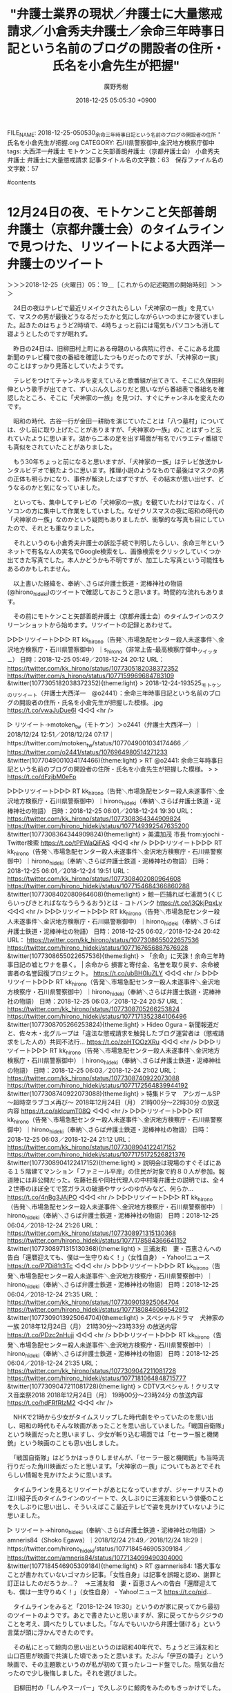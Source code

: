 #+STARTUP: content
#+TAGS: 検察(k) 警察(p) 弁護士(b) 裁判所(s) 報道(h) 裁判所(j) 公開(o)
#+OPTIONS:  H:3  num:t  toc:t  \n:nil  @:t  ::t  |:t  ^:t  *:nil  TeX:t LaTeX:t
#+STARTUP: hidestars
#+TITLE: "弁護士業界の現状／弁護士に大量懲戒請求／小倉秀夫弁護士／余命三年時事日記という名前のブログの開設者の住所・氏名を小倉先生が把握"
#+AUTHOR: 廣野秀樹
#+EMAIL:  hirono2013k@gmail.com
#+DATE: 2018-12-25 05:05:30 +0900
FILE_NAME: 2018-12-25-050530_余命三年時事日記という名前のブログの開設者の住所・氏名を小倉先生が把握.org
CATEGORY: 石川県警察御中,金沢地方検察庁御中
tags:  大西洋一弁護士 モトケンこと矢部善朗弁護士（京都弁護士会） 小倉秀夫弁護士 弁護士に大量懲戒請求
記事タイトル名の文字数：63　保存ファイル名の文字数：57

#contents

* 12月24日の夜、モトケンこと矢部善朗弁護士（京都弁護士会）のタイムラインで見つけた、リツイートによる大西洋一弁護士のツイート
  :LOGBOOK:
  CLOCK: [2018-12-25 火 05:19]
  :END:

＞＞＞2018-12-25（火曜日）05：19＿［これからの記述範囲の開始時刻］＞＞＞

　24日の夜はテレビで最近リメイクされたらしい「犬神家の一族」を見ていて、マスクの男が最後どうなるだったかと気にしながらいつのまにか寝ていました。起きたのはちょうど2時頃で、4時ちょっと前には電気もパソコンも消して寝ようとしたのですが眠れず。

　昨日の24日は、旧柳田村上町にある母親のいる病院に行き、そこにある北國新聞のテレビ欄で夜の番組を確認したつもりだったのですが、「犬神家の一族」のことはすっかり見落としていたようです。

　テレビをつけてチャンネルを変えていると歌番組が出てきて、そこに久保田利伸という歌手が出てきて、ずいぶん久しぶりだと思いながら番組表で番組名を確認したところ、そこに「犬神家の一族」を見つけ、すぐにチャンネルを変えたのです。

　昭和の時代、古谷一行が金田一耕助を演じていたことは「八つ墓村」については、少し前に取り上げたことがありますが、「犬神家の一族」のことはずっと忘れていたように思います。湖から二本の足を出す場面が有名でバラエティ番組でも真似をされていたことがありました。

　もう30年ちょっと前になると思いますが、「犬神家の一族」はテレビ放送かレンタルビデオで観たように思います。推理小説のようなもので最後はマスクの男の正体も明らかになり、事件が解決したはずですが、その結末が思い出せず、どうなるのかと気になっていました。

　といっても、集中してテレビの「犬神家の一族」を観ていたわけではなく、パソコンの方に集中して作業をしていました。なぜクリスマスの夜に昭和の時代の「犬神家の一族」なのかという疑問もありましたが、衝撃的な写真も目にしていたので、それとも重なりました。

　それというのも小倉秀夫弁護士の訴訟手続で判明したらしい、余命三年というネットで有名な人の実名でGoogle検索をし、画像検索をクリックしていくつか出てきた写真でした。本人かどうかも不明ですが、加工した写真という可能性もあるのかもしれません。

　以上書いた経緯を、奉納＼さらば弁護士鉄道・泥棒神社の物語(@hirono_hideki)のツイートで確認しておこうと思います。時間的な流れもあります。

　その前にモトケンこと矢部善朗弁護士（京都弁護士会）のタイムラインのスクリーンショットから始めます。リツイートの記録とあわせて。

▷▷▷リツイート▷▷▷
RT kk_hirono（告発＼市場急配センター殺人未遂事件＼金沢地方検察庁・石川県警察御中）｜s_hirono（非常上告-最高検察庁御中_ツイッター） 日時：2018-12-25 05:49／2018-12-24 20:12 URL： https://twitter.com/kk_hirono/status/1077305182038372352 https://twitter.com/s_hirono/status/1077159969684783109
&twitter(1077305182038372352){theme:light}
> 2018-12-24-193525_モトケンのリツイート（弁護士大西洋一　@o2441）：余命三年時事日記という名前のブログの開設者の住所・氏名を小倉先生が把握した模様。.jpg https://t.co/vwaJuDue6l
◁◁◁
<hr />

▷ リツイート→motoken_tw（モトケン）＞o2441（弁護士大西洋一）｜2018/12/24 12:51／2018/12/24 07:17｜https://twitter.com/motoken_tw/status/1077049001034174466 ／ https://twitter.com/o2441/status/1076964980514271233
&twitter(1077049001034174466){theme:light}
> RT @o2441: 余命三年時事日記という名前のブログの開設者の住所・氏名を小倉先生が把握した模様。
> 
> https://t.co/dFzjbM0eFp  

▷▷▷リツイート▷▷▷
RT kk_hirono（告発＼市場急配センター殺人未遂事件＼金沢地方検察庁・石川県警察御中）｜hirono_hideki（奉納＼さらば弁護士鉄道・泥棒神社の物語） 日時：2018-12-25 06:01／2018-12-24 19:30 URL： https://twitter.com/kk_hirono/status/1077308364344909824 https://twitter.com/hirono_hideki/status/1077149392547635200
&twitter(1077308364344909824){theme:light}
> 美濃加茂 市長 from:yjochi - Twitter検索 https://t.co/tPFWaQiFAS
◁◁◁
<hr />
▷▷▷リツイート▷▷▷
RT kk_hirono（告発＼市場急配センター殺人未遂事件＼金沢地方検察庁・石川県警察御中）｜hirono_hideki（奉納＼さらば弁護士鉄道・泥棒神社の物語） 日時：2018-12-25 06:01／2018-12-24 19:51 URL： https://twitter.com/kk_hirono/status/1077308402080964608 https://twitter.com/hirono_hideki/status/1077154684366860288
&twitter(1077308402080964608){theme:light}
> 鯨一匹捕れば七浦潤う(くじらいっぴきとればななうらうるおう)とは - コトバンク https://t.co/l3QkjPqxLy
◁◁◁
<hr />
▷▷▷リツイート▷▷▷
RT kk_hirono（告発＼市場急配センター殺人未遂事件＼金沢地方検察庁・石川県警察御中）｜hirono_hideki（奉納＼さらば弁護士鉄道・泥棒神社の物語） 日時：2018-12-25 06:02／2018-12-24 20:42 URL： https://twitter.com/kk_hirono/status/1077308655022657536 https://twitter.com/hirono_hideki/status/1077167656887676928
&twitter(1077308655022657536){theme:light}
> 「余命」に天誅！余命三年時事日記の嘘とワナを暴く。 | 余命から 損害と寄付金、名誉を取り戻す、余命被害者の名誉回復プロジェクト。 https://t.co/ubBH0IuZLY
◁◁◁
<hr />
▷▷▷リツイート▷▷▷
RT kk_hirono（告発＼市場急配センター殺人未遂事件＼金沢地方検察庁・石川県警察御中）｜hirono_hideki（奉納＼さらば弁護士鉄道・泥棒神社の物語） 日時：2018-12-25 06:03／2018-12-24 20:57 URL： https://twitter.com/kk_hirono/status/1077308705266253824 https://twitter.com/hirono_hideki/status/1077171352384106496
&twitter(1077308705266253824){theme:light}
> Hideo Ogura - 新聞報道だと、佐々木・北グループは「違法な懲戒請求を触発したブログ運営者は（懲戒請求をした人の）共同不法行... https://t.co/zoHTOOzXRu
◁◁◁
<hr />
▷▷▷リツイート▷▷▷
RT kk_hirono（告発＼市場急配センター殺人未遂事件＼金沢地方検察庁・石川県警察御中）｜hirono_hideki（奉納＼さらば弁護士鉄道・泥棒神社の物語） 日時：2018-12-25 06:03／2018-12-24 21:02 URL： https://twitter.com/kk_hirono/status/1077308740922073088 https://twitter.com/hirono_hideki/status/1077172564839944192
&twitter(1077308740922073088){theme:light}
> 特集ドラマ　アシガールSP～超時空ラブコメ再び～ \n  2018年12月24日（月）  21時00分～22時30分  の放送内容 https://t.co/akIcumT08Q
◁◁◁
<hr />
▷▷▷リツイート▷▷▷
RT kk_hirono（告発＼市場急配センター殺人未遂事件＼金沢地方検察庁・石川県警察御中）｜hirono_hideki（奉納＼さらば弁護士鉄道・泥棒神社の物語） 日時：2018-12-25 06:03／2018-12-24 21:12 URL： https://twitter.com/kk_hirono/status/1077308904122417152 https://twitter.com/hirono_hideki/status/1077175172526821376
&twitter(1077308904122417152){theme:light}
> 説明会は現場のすぐそばにある１５階建てマンション「ファミール平岸」の住民が対象で約８０人が参加。報道陣には非公開だった。佐藤社長や同社代理人の中村隆弁護士の説明では、全４２世帯のほぼ全てで窓ガラスの破損やサッシのゆがみなど、何らか… https://t.co/4nBg3JAjPO
◁◁◁
<hr />
▷▷▷リツイート▷▷▷
RT kk_hirono（告発＼市場急配センター殺人未遂事件＼金沢地方検察庁・石川県警察御中）｜hirono_hideki（奉納＼さらば弁護士鉄道・泥棒神社の物語） 日時：2018-12-25 06:04／2018-12-24 21:26 URL： https://twitter.com/kk_hirono/status/1077308971315130368 https://twitter.com/hirono_hideki/status/1077178584366641152
&twitter(1077308971315130368){theme:light}
> 三浦友和　妻・百恵さんへの告白「還暦迎えても、僕は一生守りぬく！」（女性自身） - Yahoo!ニュース https://t.co/P7Di81t3Tc
◁◁◁
<hr />
▷▷▷リツイート▷▷▷
RT kk_hirono（告発＼市場急配センター殺人未遂事件＼金沢地方検察庁・石川県警察御中）｜hirono_hideki（奉納＼さらば弁護士鉄道・泥棒神社の物語） 日時：2018-12-25 06:04／2018-12-24 21:35 URL： https://twitter.com/kk_hirono/status/1077309013925064704 https://twitter.com/hirono_hideki/status/1077180846069542912
&twitter(1077309013925064704){theme:light}
> スペシャルドラマ　犬神家の一族 \n  2018年12月24日（月）  21時30分～23時33分  の放送内容 https://t.co/PDzc2nHuji
◁◁◁
<hr />
▷▷▷リツイート▷▷▷
RT kk_hirono（告発＼市場急配センター殺人未遂事件＼金沢地方検察庁・石川県警察御中）｜hirono_hideki（奉納＼さらば弁護士鉄道・泥棒神社の物語） 日時：2018-12-25 06:04／2018-12-24 21:35 URL： https://twitter.com/kk_hirono/status/1077309047211081728 https://twitter.com/hirono_hideki/status/1077181064848715777
&twitter(1077309047211081728){theme:light}
> CDTVスペシャル！クリスマス音楽祭2018 \n  2018年12月24日（月）  19時00分～23時24分  の放送内容 https://t.co/hdFRfRlzM2
◁◁◁
<hr />

　NHKで21時から少女がタイムスリップした時代劇をやっていたのを思い出し、昭和の時代もそんな映画があったことを思い出していました。「戦国自衛隊」という映画だったと思いますし、少女が斬り込む場面では「セーラー服と機関銃」という映画のことも思い出しました。

　「戦国自衛隊」はどうかはっきりしませんが、「セーラー服と機関銃」も当時流行りだった角川映画だったと思います。「犬神家の一族」についてもあとでそれらしい情報を見かけたように思います。

　タイムラインを見るとリツイートがあとになっていますが、ジャーナリストの江川紹子氏のタイムラインのツイートで、久しぶりに三浦友和という俳優のことを久しぶりに思い出し、そういえばここ最近テレビで姿を見かけていないように思いました。

▷ リツイート→hirono_hideki（奉納＼さらば弁護士鉄道・泥棒神社の物語）＞amneris84（Shoko Egawa）｜2018/12/24 21:49／2018/12/24 18:29｜https://twitter.com/hirono_hideki/status/1077184546905309184 ／ https://twitter.com/amneris84/status/1077134099490304000
&twitter(1077184546905309184){theme:light}
> RT @amneris84: 1番大事なことが書かれていないゴマカシ記事。「女性自身」は記事を誤報と認め、謝罪と訂正はしたのだろうか…？　→三浦友和　妻・百恵さんへの告白「還暦迎えても、僕は一生守りぬく！」（女性自身） - Yahoo!ニュース https://t.co/pid…  

　タイムラインをみると「2018-12-24 19:30」というのが家に戻ってから最初のツイートのようです。あとで書きたいと思いますが、家に戻ってからクジラのことを考え、調べたりしていました。「なんでもいいから弁護士儲ける」という言葉が頭に浮かんできたのです。

　その私にとって鯨肉の思い出というのは昭和40年代で、ちょうど三浦友和と山口百恵が映画で共演した頃であったと思います。たぶん「伊豆の踊子」という映画で、その主題歌というのが私が初めて買ったレコード盤でした。陰気な曲だったので少し後悔しました。それを選びました。

　旧柳田村の「しんやスーパー」で久しぶりに鯨肉をみたのもきっかけでした。宇出津港産となっていましたが、その後に買い物をした宇出津のAコープ能都店には、鮮魚コーナーに鯨肉が見当たりませんでした。

　この鯨肉のことは、落合洋司弁護士（東京弁護士会）や郷原信郎弁護士とあわせて記述をしたいと思います。

▷ リツイート→hirono_hideki（奉納＼さらば弁護士鉄道・泥棒神社の物語）＞funakoshi65（弁護士船越雄一）｜2018/12/24 22:29／2017/11/22 18:35｜https://twitter.com/hirono_hideki/status/1077194679098105856 ／ https://twitter.com/funakoshi65/status/933267757096845313
&twitter(1077194679098105856){theme:light}
> RT @funakoshi65: 先日の講演の総括見ないな感じです。やってみた！子どもたちへのネットリテラシー教育の第一歩！ https://t.co/0lRNwigPz5  

　22時前に寝てしまったのかと思っていたのですが、上記のリツイートをみると22時29分にリツイートをしています。ツイートの内容にあまり意味はなくリツイートをしたのですが、初めて見る実名弁護士アカウントのように思ったので、ちょっと残しておきました。

* モトケンこと矢部善朗弁護士（京都弁護士会）がリツイートした大西洋一弁護士について

　たまにリツイートとして他のタイムラインで見かけるぐらいで、大西洋一弁護士のアカウントのタイムライン自体を開くことはほとんどないと思います。以前はブロックされていた時期もあったのですが、そのあと私の３つのアカウントに立て続けでフォローをくれたようです。

　ヘッダの写真などに小さな子どもの写真があったり、子煩悩な人という印象もあります。頭もよく経営者としても有能というイメージです。同業者の弁護士に対してどう考えているのか疑問に思うことはありましたが、社会汚染の有害性は感じず、余り注視もしていません。

　ただ向こうからフォローを入れてきて、その後ブロックをしてきた滋賀県高島市の野田隼人弁護士のようなケースもあります。日付が変わっているので昨日の24日になりますが、同じモトケンこと矢部善朗弁護士（京都弁護士会）のタイムラインでリツイートを見たように思います。

［link：］ モトケン(@motoken_tw) - Twilog https://twilog.org/motoken_tw/asc

▷ リツイート→motoken_tw（モトケン）＞sakamotomasayuk（坂本正幸）｜2018/12/24 10:54／2018/12/24 10:17｜https://twitter.com/motoken_tw/status/1077019693376974849 ／ https://twitter.com/sakamotomasayuk/status/1077010407477325824
&twitter(1077019693376974849){theme:light}
> RT @sakamotomasayuk: 左右関係ないけど、「我々がこう考えている、みんなもそうだ、それを言えないのは何か圧力があるからだ」という発想がおかしいという事に気が付かないとダメだろう
> これって「私何とかちゃん嫌い、あなたも嫌いよね」って言ってそれに賛同しない人をいじ…  

　そういえば、坂本正幸弁護士のツイートもモトケンこと矢部善朗弁護士（京都弁護士会）のタイムラインでリツイートとして見かけていました。ちょっと長めですが、内容は読んでいなかったように思います。たまに見かけています。

　「村社会の発想そのものだよね」と書いてありました。そういえば、大分弁護士会あるいは大分県弁護士会の村八分での人権侵害のことを思い出しました。テレビでも期間をはさんで何度か取り上げられていました。愛媛のアイドル自殺問題などは、一度報道がなくなるとそれっきりです。

▷ リツイート→motoken_tw（モトケン）＞nodahayato（弁護士　野田隼人）｜2018/12/24 16:37／2018/12/24 15:27｜https://twitter.com/motoken_tw/status/1077106096223862784 ／ https://twitter.com/nodahayato/status/1077088314811867136
&twitter(1077106096223862784){theme:light}
> RT @nodahayato: 弁護士視点では「国民の信頼を得るため」が行き過ぎて権利保障が過少になっているのではないかという懸念があるが、マスコミの問題が大きいと感じている。  

　このところ弁護士がマスコミの報道を問題視するツイートをちょくちょくと見かけていますが、いちいち取り合ってはいられないとも考えていました。弁護士による人権侵害にも少しは目を向けてはどうかと思うのですが、それでは商売も成り立たないのでしょう。オワコンだと思います。

* 「余命三年時事日記という名前のブログの開設者の住所・氏名を開示する書類がエックスサーバ社から届いていた。」という小倉秀夫弁護士のFacebook投稿

　再掲しますが、モトケンこと矢部善朗弁護士（京都弁護士会）のタイムラインでリツイートとして見かけた次の大西洋一弁護士のツイートですが、そこにあるリンクのURLを開かずに、昨夜は調べていました。

▷ リツイート→motoken_tw（モトケン）＞o2441（弁護士大西洋一）｜2018/12/24 12:51／2018/12/24 07:17｜https://twitter.com/motoken_tw/status/1077049001034174466 ／ https://twitter.com/o2441/status/1076964980514271233
&twitter(1077049001034174466){theme:light}
> RT @o2441: 余命三年時事日記という名前のブログの開設者の住所・氏名を小倉先生が把握した模様。
> 
> https://t.co/dFzjbM0eFp  

　気がついてリンクを開いたのは、夜中の2時に目が覚めたあとだったと思います。早い段階でツイートをしているはずと思いますし、暫くあとになるかとも思いますが、スクリーンショットも記録しています。

▶ ツイート％hirono_hideki（奉納＼さらば弁護士鉄道・泥棒神社の物語）％2018/12/25 03:56％ https://twitter.com/hirono_hideki/status/1077276910646747139
&twitter(1077276910646747139){theme:light}
> Hideo Ogura - 休日出勤完了。なお、余命三年時事日記という名前のブログの開設者の住所・氏名を開示する書類がエックスサーバ社... https://t.co/EjukhYCpi6  
▶

▷▷▷リツイート▷▷▷
RT kk_hirono（告発＼市場急配センター殺人未遂事件＼金沢地方検察庁・石川県警察御中）｜s_hirono（非常上告-最高検察庁御中_ツイッター） 日時：2018-12-25 06:53／2018-12-25 05:02 URL： https://twitter.com/kk_hirono/status/1077321438133022720 https://twitter.com/s_hirono/status/1077293345351684096
&twitter(1077321438133022720){theme:light}
> 2018-12-25-045938_Hideo　Ogura12月23日　18：24　·休日出勤完了。なお、余命三年時事日記という名前のブログの開設者の住所・氏名を開示する書類が.jpg https://t.co/ZHvKuA1knD
◁◁◁
<hr />

　余命三年というネット上の人物については、以前調べたことがあり、なにか顔写真のようなものも見ていたように思うのですが、小倉秀夫弁護士のプロバイダーへの開示請求の成功がきっかけで実名をみつけ、そちらで検索をしたところ全く見たことのないような写真が出てきました。

```
Hideo Ogura
12月23日 18：24 · 
休日出勤完了。なお、余命三年時事日記という名前のブログの開設者の住所・氏名を開示する書類がエックスサーバ社から届いていた。
70奥村 徹、他69人
コメント5件
シェア15件

［source：］Hideo Ogura - 休日出勤完了。なお、余命三年時事日記という名前のブログの開設者の住所・氏名を開示する書類がエックスサーバ社... https://www.facebook.com/hideo.ogura/posts/10156949365859732
```

　上記に小倉秀夫弁護士のFacebook投稿の全文を引用しましたが、ここに実名は載っていないようです。そうすると、どこで実名を見たのかも思い出せないのですが、同じように比較的短く完結な文章でした。たぶんツイートだと思います。

　なお、この大量の弁護士懲戒請求問題については、先日NHKのクローズアップ現代プラスだったと思いますがテレビで取り上げていました。調べれば確認できることですが、私の感覚では半月ほど前ではなかったかと思います。

　それより2,3カ月前、いやどれぐらい前かはっきりとは思い出せないですが、平日の朝8時からの情報番組モーニングショーでも取り上げていました。テレビ朝日系です。私は見逃したのですが、すぐに放送のあったことを知り、YouTube動画で視聴をしました。

　視聴は期間をはさんで2回別の動画を観ましたが、初めに観た動画は午前9時辺りを境に録画が終わっていたように思います。2回目に視聴した動画というのも、最初から最後の放送を録画したものであったのか、はっきり確認できませんでした。

　テレビの放送はいずれも弁護士側が一方的に理不尽な被害を受けたような話になっていました。実際にそうなのかもしれないですが、内容に偏りや決めつけがあるようにも感じられました。

　名前をすぐに忘れてしまうのでGoogleで調べて確認しましたが、モーニングショーには玉川徹というコメンテーターがよく出ていて、弁護士に対して同情的な解説をしながら弁護士は「100件の案件」を抱えている、などと話していたのがなにより印象的でした。

　今は、ロックされて投稿をしていない小倉秀夫弁護士のTwitterアカウントですが、以前はそれこそ文字通りの四六時中のツイートが壊れたラジオのように放送されていました。文字入力も早く頭の回転も早いのでしょうが、それにしてもまともに他の案件をどれだけこなせるのか疑問でした。

　モトケンこと矢部善朗弁護士（京都弁護士会）も小倉秀夫弁護士とは負けず劣らずの投稿頻度であった時期がありますし、現在も似たような傾向性です。京都市内の経営する法律事務所のホームページもありますが、それはツイートとして一度も見かけたことがありません。

＜＜＜2018-12-25（火曜日）07：18＿［これまでの記述範囲の終了時刻］＜＜＜

